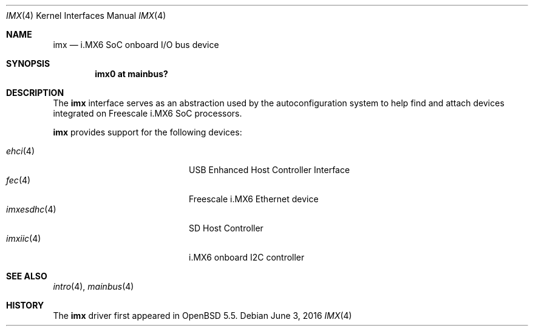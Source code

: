 .\" $OpenBSD: imx.4,v 1.2 2016/06/03 06:39:39 jmc Exp $
.\" Copyright (c) 2014 Sylvestre Gallon <syl@openbsd.org>
.\"
.\" Permission to use, copy, modify, and distribute this software for any
.\" purpose with or without fee is hereby granted, provided that the above
.\" copyright notice and this permission notice appear in all copies.
.\"
.\" THE SOFTWARE IS PROVIDED "AS IS" AND THE AUTHOR DISCLAIMS ALL WARRANTIES
.\" WITH REGARD TO THIS SOFTWARE INCLUDING ALL IMPLIED WARRANTIES OF
.\" MERCHANTABILITY AND FITNESS. IN NO EVENT SHALL THE AUTHOR BE LIABLE FOR
.\" ANY SPECIAL, DIRECT, INDIRECT, OR CONSEQUENTIAL DAMAGES OR ANY DAMAGES
.\" WHATSOEVER RESULTING FROM LOSS OF USE, DATA OR PROFITS, WHETHER IN AN
.\" ACTION OF CONTRACT, NEGLIGENCE OR OTHER TORTIOUS ACTION, ARISING OUT OF
.\" OR IN CONNECTION WITH THE USE OR PERFORMANCE OF THIS SOFTWARE.
.\"
.Dd $Mdocdate: June 3 2016 $
.Dt IMX 4 armv7
.Os
.Sh NAME
.Nm imx
.Nd i.MX6 SoC onboard I/O bus device
.Sh SYNOPSIS
.Cd "imx0 at mainbus?"
.Sh DESCRIPTION
The
.Nm
interface serves as an abstraction used by the autoconfiguration
system to help find and attach devices integrated on Freescale i.MX6
SoC processors.
.Pp
.Nm
provides support for the following devices:
.Pp
.Bl -tag -width 12n -offset indent -compact
.It Xr ehci 4
USB Enhanced Host Controller Interface
.It Xr fec 4
Freescale i.MX6 Ethernet device
.It Xr imxesdhc 4
SD Host Controller
.It Xr imxiic 4
i.MX6 onboard I2C controller
.El
.Sh SEE ALSO
.Xr intro 4 ,
.Xr mainbus 4
.Sh HISTORY
The
.Nm
driver first appeared in
.Ox 5.5 .
